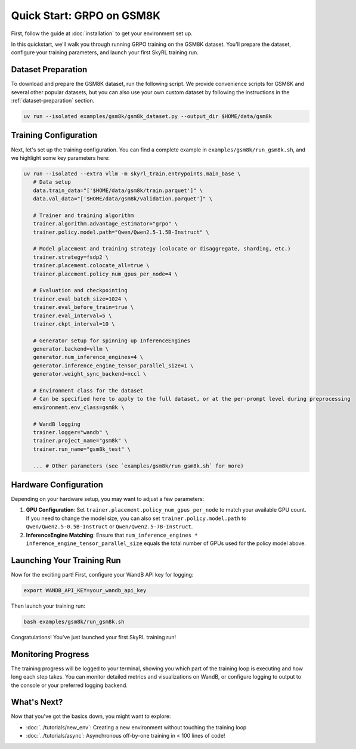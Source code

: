 Quick Start: GRPO on GSM8K
==========================

First, follow the guide at :doc:`installation` to get your environment set up.

In this quickstart, we'll walk you through running GRPO training on the GSM8K dataset. You'll prepare the dataset, configure your training parameters, and launch your first SkyRL training run.

Dataset Preparation
-------------------

To download and prepare the GSM8K dataset, run the following script. We provide convenience scripts for GSM8K and several other popular datasets, but you can also use your own custom dataset by following the instructions in the :ref:`dataset-preparation` section.

.. code-block:: bash

   uv run --isolated examples/gsm8k/gsm8k_dataset.py --output_dir $HOME/data/gsm8k

Training Configuration
----------------------

Next, let's set up the training configuration. You can find a complete example in ``examples/gsm8k/run_gsm8k.sh``, and we highlight some key parameters here:

.. code-block:: bash

   uv run --isolated --extra vllm -m skyrl_train.entrypoints.main_base \
      # Data setup
      data.train_data="['$HOME/data/gsm8k/train.parquet']" \
      data.val_data="['$HOME/data/gsm8k/validation.parquet']" \

      # Trainer and training algorithm
      trainer.algorithm.advantage_estimator="grpo" \
      trainer.policy.model.path="Qwen/Qwen2.5-1.5B-Instruct" \
      
      # Model placement and training strategy (colocate or disaggregate, sharding, etc.)
      trainer.strategy=fsdp2 \
      trainer.placement.colocate_all=true \
      trainer.placement.policy_num_gpus_per_node=4 \

      # Evaluation and checkpointing
      trainer.eval_batch_size=1024 \
      trainer.eval_before_train=true \
      trainer.eval_interval=5 \
      trainer.ckpt_interval=10 \

      # Generator setup for spinning up InferenceEngines
      generator.backend=vllm \
      generator.num_inference_engines=4 \
      generator.inference_engine_tensor_parallel_size=1 \
      generator.weight_sync_backend=nccl \

      # Environment class for the dataset
      # Can be specified here to apply to the full dataset, or at the per-prompt level during preprocessing
      environment.env_class=gsm8k \

      # WandB logging
      trainer.logger="wandb" \
      trainer.project_name="gsm8k" \
      trainer.run_name="gsm8k_test" \
       
      ... # Other parameters (see `examples/gsm8k/run_gsm8k.sh` for more)

Hardware Configuration
----------------------

Depending on your hardware setup, you may want to adjust a few parameters:

1. **GPU Configuration**: Set ``trainer.placement.policy_num_gpus_per_node`` to match your available GPU count. If you need to change the model size, you can also set ``trainer.policy.model.path`` to ``Qwen/Qwen2.5-0.5B-Instruct`` or ``Qwen/Qwen2.5-7B-Instruct``.

2. **InferenceEngine Matching**: Ensure that ``num_inference_engines * inference_engine_tensor_parallel_size`` equals the total number of GPUs used for the policy model above.


Launching Your Training Run
---------------------------

Now for the exciting part! First, configure your WandB API key for logging:

.. code-block:: bash

   export WANDB_API_KEY=your_wandb_api_key

Then launch your training run:

.. code-block:: bash

   bash examples/gsm8k/run_gsm8k.sh

Congratulations! You've just launched your first SkyRL training run!

Monitoring Progress
-------------------

The training progress will be logged to your terminal, showing you which part of the training loop is executing and how long each step takes. You can monitor detailed metrics and visualizations on WandB, or configure logging to output to the console or your preferred logging backend.

What's Next?
------------

Now that you've got the basics down, you might want to explore:

- :doc:`../tutorials/new_env`: Creating a new environment without touching the training loop
- :doc:`../tutorials/async`: Asynchronous off-by-one training in < 100 lines of code!


